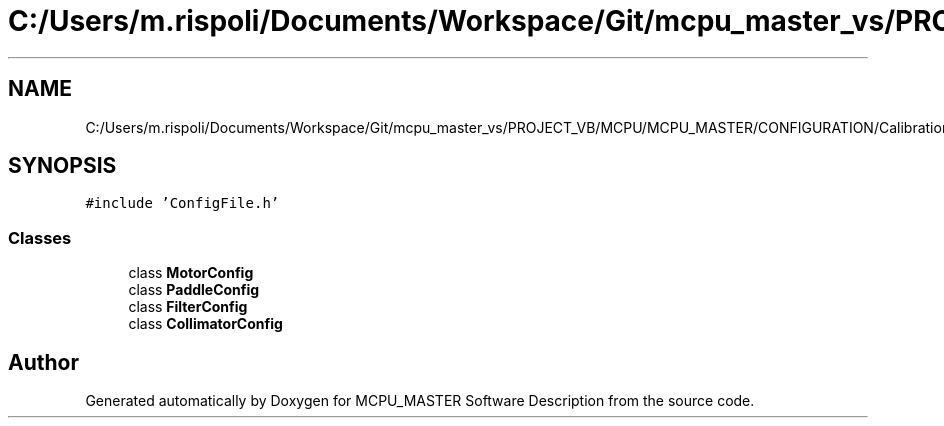 .TH "C:/Users/m.rispoli/Documents/Workspace/Git/mcpu_master_vs/PROJECT_VB/MCPU/MCPU_MASTER/CONFIGURATION/CalibrationConfig.h" 3 "Fri Dec 15 2023" "MCPU_MASTER Software Description" \" -*- nroff -*-
.ad l
.nh
.SH NAME
C:/Users/m.rispoli/Documents/Workspace/Git/mcpu_master_vs/PROJECT_VB/MCPU/MCPU_MASTER/CONFIGURATION/CalibrationConfig.h
.SH SYNOPSIS
.br
.PP
\fC#include 'ConfigFile\&.h'\fP
.br

.SS "Classes"

.in +1c
.ti -1c
.RI "class \fBMotorConfig\fP"
.br
.ti -1c
.RI "class \fBPaddleConfig\fP"
.br
.ti -1c
.RI "class \fBFilterConfig\fP"
.br
.ti -1c
.RI "class \fBCollimatorConfig\fP"
.br
.in -1c
.SH "Author"
.PP 
Generated automatically by Doxygen for MCPU_MASTER Software Description from the source code\&.
